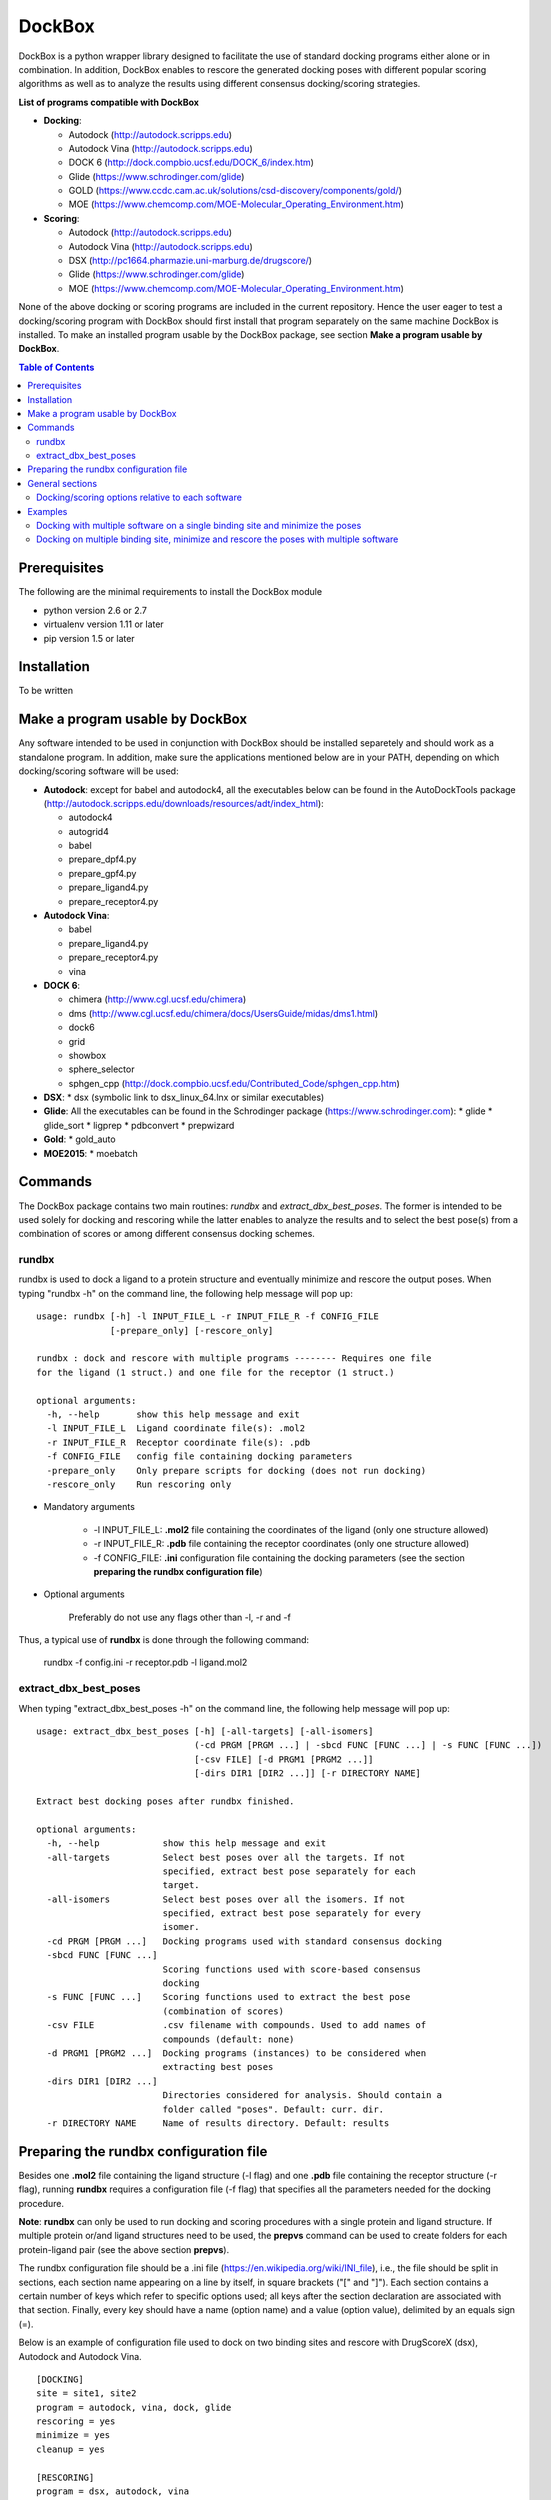 *******
DockBox
*******

DockBox is a python wrapper library designed to facilitate the use of standard docking
programs either alone or in combination. In addition, DockBox enables to rescore the
generated docking poses with different popular scoring algorithms as well as to analyze
the results using different consensus docking/scoring strategies.

**List of programs compatible with DockBox**

* **Docking**:

  * Autodock (http://autodock.scripps.edu)
  * Autodock Vina (http://autodock.scripps.edu)
  * DOCK 6 (http://dock.compbio.ucsf.edu/DOCK_6/index.htm)
  * Glide (https://www.schrodinger.com/glide)
  * GOLD (https://www.ccdc.cam.ac.uk/solutions/csd-discovery/components/gold/)
  * MOE (https://www.chemcomp.com/MOE-Molecular_Operating_Environment.htm)

* **Scoring**:

  * Autodock (http://autodock.scripps.edu)
  * Autodock Vina (http://autodock.scripps.edu)
  * DSX (http://pc1664.pharmazie.uni-marburg.de/drugscore/)
  * Glide (https://www.schrodinger.com/glide)
  * MOE (https://www.chemcomp.com/MOE-Molecular_Operating_Environment.htm)

None of the above docking or scoring programs are included in the current 
repository. Hence the user eager to test a docking/scoring program with DockBox should 
first install that program separately on the same machine DockBox is installed. To make
an installed program usable by the DockBox package, see section **Make a program usable
by DockBox**.

.. contents:: **Table of Contents**

Prerequisites
*************

The following are the minimal requirements to install the DockBox module

* python version 2.6 or 2.7

* virtualenv version 1.11 or later

* pip version 1.5 or later

Installation
************

To be written

Make a program usable by DockBox
********************************

Any software intended to be used in conjunction with DockBox should be installed separetely and should work as a standalone program. In addition, make sure the applications mentioned below are in your PATH, depending on which docking/scoring software will be used:

* **Autodock**: except for babel and autodock4, all the executables below can be found in the AutoDockTools package (http://autodock.scripps.edu/downloads/resources/adt/index_html):

  * autodock4
  * autogrid4
  * babel
  * prepare_dpf4.py
  * prepare_gpf4.py
  * prepare_ligand4.py
  * prepare_receptor4.py

* **Autodock Vina**:

  * babel
  * prepare_ligand4.py
  * prepare_receptor4.py
  * vina

* **DOCK 6**:

  * chimera (http://www.cgl.ucsf.edu/chimera)
  * dms (http://www.cgl.ucsf.edu/chimera/docs/UsersGuide/midas/dms1.html)
  * dock6
  * grid
  * showbox
  * sphere_selector
  * sphgen_cpp (http://dock.compbio.ucsf.edu/Contributed_Code/sphgen_cpp.htm)

* **DSX**:
  * dsx (symbolic link to dsx_linux_64.lnx or similar executables)

* **Glide**: All the executables can be found in the Schrodinger package (https://www.schrodinger.com):
  * glide
  * glide_sort
  * ligprep
  * pdbconvert
  * prepwizard

* **Gold**:
  * gold_auto

* **MOE2015**:
  * moebatch

Commands
********

The DockBox package contains two main routines: *rundbx* and *extract_dbx_best_poses*. The former is intended to be used solely for docking and rescoring while the latter enables to analyze the results and to select the best pose(s) from a combination of scores or among different consensus docking schemes.

rundbx
######

rundbx is used to dock a ligand to a protein structure and eventually minimize and rescore the output poses. When typing "rundbx -h" on the command line, the following help message will pop up:

:: 

    usage: rundbx [-h] -l INPUT_FILE_L -r INPUT_FILE_R -f CONFIG_FILE
                  [-prepare_only] [-rescore_only]
    
    rundbx : dock and rescore with multiple programs -------- Requires one file
    for the ligand (1 struct.) and one file for the receptor (1 struct.)
    
    optional arguments:
      -h, --help       show this help message and exit
      -l INPUT_FILE_L  Ligand coordinate file(s): .mol2
      -r INPUT_FILE_R  Receptor coordinate file(s): .pdb
      -f CONFIG_FILE   config file containing docking parameters
      -prepare_only    Only prepare scripts for docking (does not run docking)
      -rescore_only    Run rescoring only

* Mandatory arguments

    * -l INPUT_FILE_L: **.mol2** file containing the coordinates of the ligand (only one structure allowed)

    * -r INPUT_FILE_R: **.pdb** file containing the receptor coordinates (only one structure allowed)

    * -f CONFIG_FILE: **.ini** configuration file containing the docking parameters (see the section **preparing the rundbx configuration file**)

* Optional arguments

    Preferably do not use any flags other than -l, -r and -f

Thus, a typical use of **rundbx** is done through the following command:

    rundbx -f config.ini -r receptor.pdb -l ligand.mol2

extract_dbx_best_poses
######################

When typing "extract_dbx_best_poses -h" on the command line, the following help message will pop up:

::

    usage: extract_dbx_best_poses [-h] [-all-targets] [-all-isomers]
                                  (-cd PRGM [PRGM ...] | -sbcd FUNC [FUNC ...] | -s FUNC [FUNC ...])
                                  [-csv FILE] [-d PRGM1 [PRGM2 ...]]
                                  [-dirs DIR1 [DIR2 ...]] [-r DIRECTORY NAME]
    
    Extract best docking poses after rundbx finished.
    
    optional arguments:
      -h, --help            show this help message and exit
      -all-targets          Select best poses over all the targets. If not
                            specified, extract best pose separately for each
                            target.
      -all-isomers          Select best poses over all the isomers. If not
                            specified, extract best pose separately for every
                            isomer.
      -cd PRGM [PRGM ...]   Docking programs used with standard consensus docking
      -sbcd FUNC [FUNC ...]
                            Scoring functions used with score-based consensus
                            docking
      -s FUNC [FUNC ...]    Scoring functions used to extract the best pose
                            (combination of scores)
      -csv FILE             .csv filename with compounds. Used to add names of
                            compounds (default: none)
      -d PRGM1 [PRGM2 ...]  Docking programs (instances) to be considered when
                            extracting best poses
      -dirs DIR1 [DIR2 ...]
                            Directories considered for analysis. Should contain a
                            folder called "poses". Default: curr. dir.
      -r DIRECTORY NAME     Name of results directory. Default: results


Preparing the rundbx configuration file
****************************************

Besides one **.mol2** file containing the ligand structure (-l flag) and one **.pdb** file containing the receptor structure (-r flag), running **rundbx** requires a configuration file (-f flag) that specifies all the parameters needed for the docking procedure.

**Note**: **rundbx** can only be used to run docking and scoring procedures with a single protein and ligand structure. If multiple protein or/and ligand structures need to be used, the **prepvs** command can be used to create folders for each protein-ligand pair (see the above section **prepvs**). 

The rundbx configuration file should be a .ini file (https://en.wikipedia.org/wiki/INI_file), i.e., the file should be split in sections, each section name appearing on a line by itself, in square brackets ("[" and "]"). Each section contains a certain number of keys which refer to specific options used; all keys after the section declaration are associated with that section. Finally, every key should have a name (option name) and a value (option value), delimited by an equals sign (=).

Below is an example of configuration file used to dock on two binding sites and rescore with DrugScoreX (dsx), Autodock and Autodock Vina.

::

    [DOCKING]
    site = site1, site2
    program = autodock, vina, dock, glide
    rescoring = yes
    minimize = yes
    cleanup = yes
    
    [RESCORING]
    program = dsx, autodock, vina
    
    [DSX]
    pot_dir = /pmshare/jordane/CSD_potentials/DSX_CSD_Potentials_v0511/csd_pot_0511/
    other_flags = -T0 1.0 -T1 1.0 -T3 1.0 -j
    
    [AUTODOCK]
    ga_run = 20
    spacing = 0.4
    
    [VINA]
    num_modes = 20
    
    [DOCK]
    nposes = 20
    
    [GLIDE]
    poses_per_lig = 20
    
    [SITE1]
    center = 75.5, 80.0, 31.0
    boxsize = 40.0, 40.0, 40.0
    
    [SITE2]
    center = 75.5, 40.0, 50.0
    boxsize = 40.0, 40.0, 40.0

General sections
****************

* The **DOCKING** section includes the software that should be used for docking, and if minimization, rescoring and/or cleanup should be performed. The docking software should be specified with coma separation through the key **programs**. The keys relative to the **DOCKING** section are:

    * **programs**: specifies the software which are used for docking (autodock, dock6, glide, gold, moe and/or vina). Options relative to each program (or instance) are specfied within the section of the same name. For example, if autodock is in the list of programs, options associated with autodock should be specified in the **AUTODOCK** section. In case the same software needs to be used multiple times, numbering can be appended to the name of the program (e.g., in the first example below, multiple runs of MOE are performed using different scoring methods: moe, moe1, moe2).

    * **minimization**: performs minimization on the generated poses (yes or no).

    * **rescoring**: performs rescoring on the generated poses (yes or no). I strongly recommend to enable minimization in case rescoring is done. This will avoid a lot clashes, especially when the software used for rescoring are different from those used for docking. If the rescoring option is enabled, a section RESCORING should be created that contains all the options relative to that step (see below).

    * **cleanup**: specifies if big intermediate files should be removed (yes or no).

    * **site**: specifies the labels for the binding sites in case multiple binding sites are considered (site1, site2,...). See the example configuration to dock on multiple binding site, minimize and rescore the poses with multiple software.


    Below is a list of all the programs that can be used by DockBox specifying if they can be used for docking or/and rescoring.

==========  ==========  ==========
 Header 1    Header 2    Header 3  
==========  ==========  ==========

    Docking and rescoring options relative to each program are detailed in the section **Docking/scoring options relative to each software**

* The **SITE** section includes the information about the box to spot the binding site. The keys are the following:

    *  **center**: x, y, z coordinates of the center of the binding box (in Å).

    *  **boxsize**: size of the box along each dimension x, y, z. The dimensions of the box should be no more than 50.0, 50.0, 50.0 (in Å).


* The **RESCORING** section has only one key specifying the programs used to rescore:

    *  **program**: specifies the software which are used for docking (autodock, dock6, glide, gold, moe and/or vina). Options relative to each program (or instance) are specfied within the section of the same name. For example, if autodock is in the list of programs, options associated with autodock should be specified in the **AUTODOCK** section. In case the same software needs to be used multiple times, numbering can be appended to the name of the program (e.g., in the example below, multiple runs of MOE are performed using different scoring methods: moe, moe1, moe2).

Docking/scoring options relative to each software
#################################################

Each section relative to a docking/scoring program should be named the way it appears through the keys **program** of the **DOCKING** and/or **RESCORING** section. Below is a list of all the options per software that can be specified in the configuration file.

* **Autodock** (docking/scoring method)

    * ga_run (default: 100): number of autodock runs = targeted number of final poses
    * spacing (default: 0.3): grid spacing

    **Note 1**: the partial charges of the ligand are obtained from the Gasteiger method using the AutodockTools command *prepare_ligand4.py*

    **Note 2**: the number of energy evalutations *ga_num_evals* is automatically calculated from the number of torsions angles in the ligand structure via the formula:

        ga_num_evals = min(25000000, 987500 * n_torsion_angles + 125000)

    **Note 3**: As is usually the case for Autodock, non polar hydrogens in the ligand structure are removed prior to docking in order to properly use the Autodock force field. Once the docking has been performed, nonpolar hydrogens are reattributed in a way consistent with the input structure. Unless the *minimize* option in the configuration file is set to *yes*, no minimization is performed on those hydrogens.

    **Note 4** Final poses are extracted from the .dlg file using Open Babel via the following command:

        babel -ad -ipdbqt dock.dlg -omol2 lig-.mol2 -m

* **Autodock Vina** (docking/scoring method)

    * cpu (default: 1)
    * energy_range (default: 3)
    * num_modes (default: 9): targeted number of final poses

    **Note 1**: the partial charges of the ligand are obtained from the Gasteiger method using the AutodockTools command *prepare_ligand4.py*

    **Note 2**: As is usually the case for Autodock Vina, non polar hydrogens in the ligand structure are removed prior to docking in order to properly use the Autodock force field. Once the docking has been performed, nonpolar hydrogens are reattributed in a way consistent with the input structure. Unless the *minimize* option in the configuration file is set to *yes*, no minimization is performed on those hydrogens.


* **DOCK 6** (docking method)

    * attractive_exponent (default: 6)
    * extra_margin (default: 2.0)
    * grid_spacing (default: 0.3)
    * maximum_sphere_radius (default: 4.0)
    * max_orientations (default: 10000)
    * minimum_sphere_radius (default: 1.4)
    * nposes (default: 20): targeted number of final poses
    * num_scored_conformers (default 5000)
    * probe_radius (default: 1.4)
    * repulsive_exponent (default: 12)

* **DSX** (scoring method)

* **Glide** (docking/scoring)

    * pose_rmsd (default: 0.5):
    * poses_per_lig (default: 10): targeted number of final poses
    * precision (default: SP):
    * use_prepwizard (default: True):

* **GOLD**

    * nposes (default: 20)

* **MOE**

    * gtest (default: 0.01)
    * maxpose (default: 5)
    * placement (default: Triangle Matcher)
    * placement_maxpose (default: 250)
    * placement_nsample (default: 10)
    * remaxpose (default: 1)
    * rescoring (default: GBVI/WSA dG)
    * scoring (default: London dG)



Examples
********

Docking with multiple software on a single binding site and minimize the poses
##############################################################################

Below is an example of configuration file that can be used as an input of *rundbx*. The docking procedure is carried out on a single binding site specied as a box with dimensions 30.0 x 30.0 x 30.0 centered at the position (x, y, z) = 8.446, 25.365, 4.394.

::

    [DOCKING]
    program = autodock, vina, dock, glide, moe, moe1, moe2
    rescoring = no
    minimize = yes
    cleanup = no
    
    [AUTODOCK]
    ga_run = 50
    spacing = 0.3
    
    [VINA]
    num_modes = 20
    
    [DOCK]
    nposes = 200
    
    [GLIDE]
    poses_per_lig = 200
    pose_rmsd = 2.0
    precision = SP
    use_prepwizard = False
    
    [MOE]
    scoring = London dG
    maxpose = 100
    remaxpose = 50
    
    [MOE1]
    scoring = GBVI/WSA dG
    maxpose = 100
    remaxpose = 50
    
    [MOE2]
    scoring = Affinity dG
    maxpose = 100
    remaxpose = 50
    
    [SITE]
    center = 8.446, 25.365, 4.394
    boxsize = 30.0, 30.0, 30.0


Docking on multiple binding site, minimize and rescore the poses with multiple software
#######################################################################################

Below is another example of configuration file for *rundbx* used to dock on two binding sites and rescore with DrugScoreX (dsx), Autodock and Autodock Vina.

::

    [DOCKING]
    site = site1, site2
    program = autodock, vina, dock, glide
    rescoring = yes
    minimize = yes
    cleanup = yes
    
    [RESCORING]
    program = dsx, autodock, vina
    
    [DSX]
    pot_dir = /pmshare/jordane/CSD_potentials/DSX_CSD_Potentials_v0511/csd_pot_0511/
    other_flags = -T0 1.0 -T1 1.0 -T3 1.0 -j
    
    [AUTODOCK]
    ga_run = 20
    spacing = 0.4
    
    [VINA]
    num_modes = 20
    
    [DOCK]
    nposes = 20
    
    [GLIDE]
    poses_per_lig = 20
    
    [SITE1]
    center = 75.5, 80.0, 31.0
    boxsize = 40.0, 40.0, 40.0
    
    [SITE2]
    center = 75.5, 40.0, 50.0
    boxsize = 40.0, 40.0, 40.0

* Note that the DOCKING section includes the label of the binding sites through the keyword *site*, here, site1 and site2. Each label refers to the section of the same name SITE1 and SITE2, respectively. 

